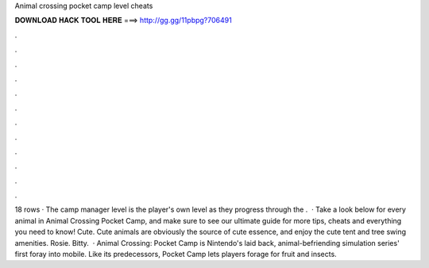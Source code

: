 Animal crossing pocket camp level cheats

𝐃𝐎𝐖𝐍𝐋𝐎𝐀𝐃 𝐇𝐀𝐂𝐊 𝐓𝐎𝐎𝐋 𝐇𝐄𝐑𝐄 ===> http://gg.gg/11pbpg?706491

.

.

.

.

.

.

.

.

.

.

.

.

18 rows · The camp manager level is the player's own level as they progress through the .  · Take a look below for every animal in Animal Crossing Pocket Camp, and make sure to see our ultimate guide for more tips, cheats and everything you need to know! Cute. Cute animals are obviously the source of cute essence, and enjoy the cute tent and tree swing amenities. Rosie. Bitty.  · Animal Crossing: Pocket Camp is Nintendo's laid back, animal-befriending simulation series' first foray into mobile. Like its predecessors, Pocket Camp lets players forage for fruit and insects.